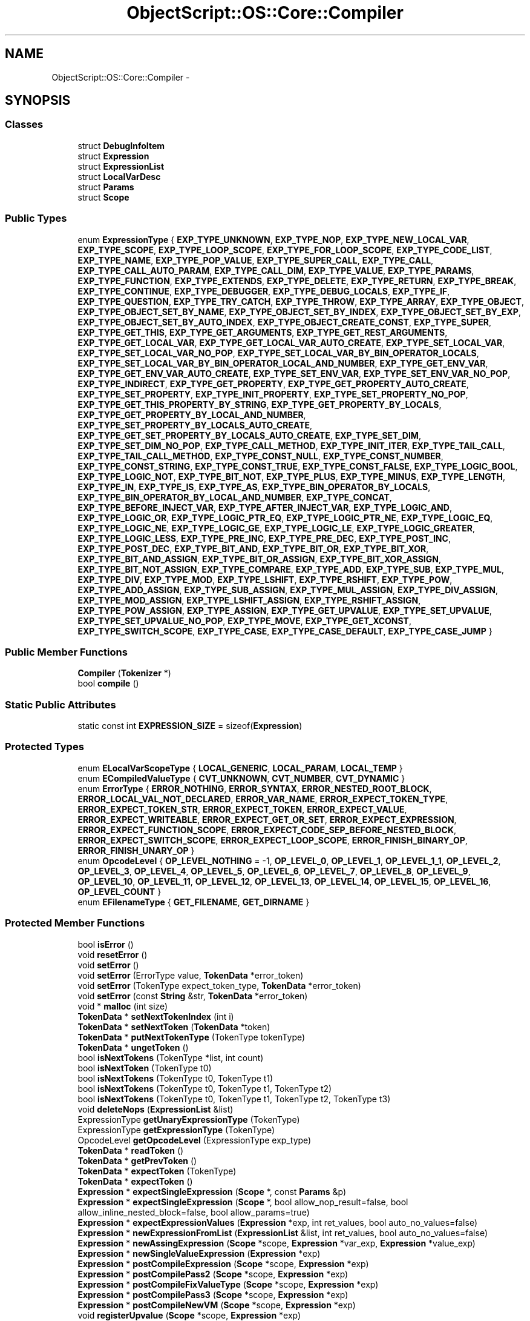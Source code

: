 .TH "ObjectScript::OS::Core::Compiler" 3 "Sat Mar 26 2016" "IceTea" \" -*- nroff -*-
.ad l
.nh
.SH NAME
ObjectScript::OS::Core::Compiler \- 
.SH SYNOPSIS
.br
.PP
.SS "Classes"

.in +1c
.ti -1c
.RI "struct \fBDebugInfoItem\fP"
.br
.ti -1c
.RI "struct \fBExpression\fP"
.br
.ti -1c
.RI "struct \fBExpressionList\fP"
.br
.ti -1c
.RI "struct \fBLocalVarDesc\fP"
.br
.ti -1c
.RI "struct \fBParams\fP"
.br
.ti -1c
.RI "struct \fBScope\fP"
.br
.in -1c
.SS "Public Types"

.in +1c
.ti -1c
.RI "enum \fBExpressionType\fP { \fBEXP_TYPE_UNKNOWN\fP, \fBEXP_TYPE_NOP\fP, \fBEXP_TYPE_NEW_LOCAL_VAR\fP, \fBEXP_TYPE_SCOPE\fP, \fBEXP_TYPE_LOOP_SCOPE\fP, \fBEXP_TYPE_FOR_LOOP_SCOPE\fP, \fBEXP_TYPE_CODE_LIST\fP, \fBEXP_TYPE_NAME\fP, \fBEXP_TYPE_POP_VALUE\fP, \fBEXP_TYPE_SUPER_CALL\fP, \fBEXP_TYPE_CALL\fP, \fBEXP_TYPE_CALL_AUTO_PARAM\fP, \fBEXP_TYPE_CALL_DIM\fP, \fBEXP_TYPE_VALUE\fP, \fBEXP_TYPE_PARAMS\fP, \fBEXP_TYPE_FUNCTION\fP, \fBEXP_TYPE_EXTENDS\fP, \fBEXP_TYPE_DELETE\fP, \fBEXP_TYPE_RETURN\fP, \fBEXP_TYPE_BREAK\fP, \fBEXP_TYPE_CONTINUE\fP, \fBEXP_TYPE_DEBUGGER\fP, \fBEXP_TYPE_DEBUG_LOCALS\fP, \fBEXP_TYPE_IF\fP, \fBEXP_TYPE_QUESTION\fP, \fBEXP_TYPE_TRY_CATCH\fP, \fBEXP_TYPE_THROW\fP, \fBEXP_TYPE_ARRAY\fP, \fBEXP_TYPE_OBJECT\fP, \fBEXP_TYPE_OBJECT_SET_BY_NAME\fP, \fBEXP_TYPE_OBJECT_SET_BY_INDEX\fP, \fBEXP_TYPE_OBJECT_SET_BY_EXP\fP, \fBEXP_TYPE_OBJECT_SET_BY_AUTO_INDEX\fP, \fBEXP_TYPE_OBJECT_CREATE_CONST\fP, \fBEXP_TYPE_SUPER\fP, \fBEXP_TYPE_GET_THIS\fP, \fBEXP_TYPE_GET_ARGUMENTS\fP, \fBEXP_TYPE_GET_REST_ARGUMENTS\fP, \fBEXP_TYPE_GET_LOCAL_VAR\fP, \fBEXP_TYPE_GET_LOCAL_VAR_AUTO_CREATE\fP, \fBEXP_TYPE_SET_LOCAL_VAR\fP, \fBEXP_TYPE_SET_LOCAL_VAR_NO_POP\fP, \fBEXP_TYPE_SET_LOCAL_VAR_BY_BIN_OPERATOR_LOCALS\fP, \fBEXP_TYPE_SET_LOCAL_VAR_BY_BIN_OPERATOR_LOCAL_AND_NUMBER\fP, \fBEXP_TYPE_GET_ENV_VAR\fP, \fBEXP_TYPE_GET_ENV_VAR_AUTO_CREATE\fP, \fBEXP_TYPE_SET_ENV_VAR\fP, \fBEXP_TYPE_SET_ENV_VAR_NO_POP\fP, \fBEXP_TYPE_INDIRECT\fP, \fBEXP_TYPE_GET_PROPERTY\fP, \fBEXP_TYPE_GET_PROPERTY_AUTO_CREATE\fP, \fBEXP_TYPE_SET_PROPERTY\fP, \fBEXP_TYPE_INIT_PROPERTY\fP, \fBEXP_TYPE_SET_PROPERTY_NO_POP\fP, \fBEXP_TYPE_GET_THIS_PROPERTY_BY_STRING\fP, \fBEXP_TYPE_GET_PROPERTY_BY_LOCALS\fP, \fBEXP_TYPE_GET_PROPERTY_BY_LOCAL_AND_NUMBER\fP, \fBEXP_TYPE_SET_PROPERTY_BY_LOCALS_AUTO_CREATE\fP, \fBEXP_TYPE_GET_SET_PROPERTY_BY_LOCALS_AUTO_CREATE\fP, \fBEXP_TYPE_SET_DIM\fP, \fBEXP_TYPE_SET_DIM_NO_POP\fP, \fBEXP_TYPE_CALL_METHOD\fP, \fBEXP_TYPE_INIT_ITER\fP, \fBEXP_TYPE_TAIL_CALL\fP, \fBEXP_TYPE_TAIL_CALL_METHOD\fP, \fBEXP_TYPE_CONST_NULL\fP, \fBEXP_TYPE_CONST_NUMBER\fP, \fBEXP_TYPE_CONST_STRING\fP, \fBEXP_TYPE_CONST_TRUE\fP, \fBEXP_TYPE_CONST_FALSE\fP, \fBEXP_TYPE_LOGIC_BOOL\fP, \fBEXP_TYPE_LOGIC_NOT\fP, \fBEXP_TYPE_BIT_NOT\fP, \fBEXP_TYPE_PLUS\fP, \fBEXP_TYPE_MINUS\fP, \fBEXP_TYPE_LENGTH\fP, \fBEXP_TYPE_IN\fP, \fBEXP_TYPE_IS\fP, \fBEXP_TYPE_AS\fP, \fBEXP_TYPE_BIN_OPERATOR_BY_LOCALS\fP, \fBEXP_TYPE_BIN_OPERATOR_BY_LOCAL_AND_NUMBER\fP, \fBEXP_TYPE_CONCAT\fP, \fBEXP_TYPE_BEFORE_INJECT_VAR\fP, \fBEXP_TYPE_AFTER_INJECT_VAR\fP, \fBEXP_TYPE_LOGIC_AND\fP, \fBEXP_TYPE_LOGIC_OR\fP, \fBEXP_TYPE_LOGIC_PTR_EQ\fP, \fBEXP_TYPE_LOGIC_PTR_NE\fP, \fBEXP_TYPE_LOGIC_EQ\fP, \fBEXP_TYPE_LOGIC_NE\fP, \fBEXP_TYPE_LOGIC_GE\fP, \fBEXP_TYPE_LOGIC_LE\fP, \fBEXP_TYPE_LOGIC_GREATER\fP, \fBEXP_TYPE_LOGIC_LESS\fP, \fBEXP_TYPE_PRE_INC\fP, \fBEXP_TYPE_PRE_DEC\fP, \fBEXP_TYPE_POST_INC\fP, \fBEXP_TYPE_POST_DEC\fP, \fBEXP_TYPE_BIT_AND\fP, \fBEXP_TYPE_BIT_OR\fP, \fBEXP_TYPE_BIT_XOR\fP, \fBEXP_TYPE_BIT_AND_ASSIGN\fP, \fBEXP_TYPE_BIT_OR_ASSIGN\fP, \fBEXP_TYPE_BIT_XOR_ASSIGN\fP, \fBEXP_TYPE_BIT_NOT_ASSIGN\fP, \fBEXP_TYPE_COMPARE\fP, \fBEXP_TYPE_ADD\fP, \fBEXP_TYPE_SUB\fP, \fBEXP_TYPE_MUL\fP, \fBEXP_TYPE_DIV\fP, \fBEXP_TYPE_MOD\fP, \fBEXP_TYPE_LSHIFT\fP, \fBEXP_TYPE_RSHIFT\fP, \fBEXP_TYPE_POW\fP, \fBEXP_TYPE_ADD_ASSIGN\fP, \fBEXP_TYPE_SUB_ASSIGN\fP, \fBEXP_TYPE_MUL_ASSIGN\fP, \fBEXP_TYPE_DIV_ASSIGN\fP, \fBEXP_TYPE_MOD_ASSIGN\fP, \fBEXP_TYPE_LSHIFT_ASSIGN\fP, \fBEXP_TYPE_RSHIFT_ASSIGN\fP, \fBEXP_TYPE_POW_ASSIGN\fP, \fBEXP_TYPE_ASSIGN\fP, \fBEXP_TYPE_GET_UPVALUE\fP, \fBEXP_TYPE_SET_UPVALUE\fP, \fBEXP_TYPE_SET_UPVALUE_NO_POP\fP, \fBEXP_TYPE_MOVE\fP, \fBEXP_TYPE_GET_XCONST\fP, \fBEXP_TYPE_SWITCH_SCOPE\fP, \fBEXP_TYPE_CASE\fP, \fBEXP_TYPE_CASE_DEFAULT\fP, \fBEXP_TYPE_CASE_JUMP\fP }"
.br
.in -1c
.SS "Public Member Functions"

.in +1c
.ti -1c
.RI "\fBCompiler\fP (\fBTokenizer\fP *)"
.br
.ti -1c
.RI "bool \fBcompile\fP ()"
.br
.in -1c
.SS "Static Public Attributes"

.in +1c
.ti -1c
.RI "static const int \fBEXPRESSION_SIZE\fP = sizeof(\fBExpression\fP)"
.br
.in -1c
.SS "Protected Types"

.in +1c
.ti -1c
.RI "enum \fBELocalVarScopeType\fP { \fBLOCAL_GENERIC\fP, \fBLOCAL_PARAM\fP, \fBLOCAL_TEMP\fP }"
.br
.ti -1c
.RI "enum \fBECompiledValueType\fP { \fBCVT_UNKNOWN\fP, \fBCVT_NUMBER\fP, \fBCVT_DYNAMIC\fP }"
.br
.ti -1c
.RI "enum \fBErrorType\fP { \fBERROR_NOTHING\fP, \fBERROR_SYNTAX\fP, \fBERROR_NESTED_ROOT_BLOCK\fP, \fBERROR_LOCAL_VAL_NOT_DECLARED\fP, \fBERROR_VAR_NAME\fP, \fBERROR_EXPECT_TOKEN_TYPE\fP, \fBERROR_EXPECT_TOKEN_STR\fP, \fBERROR_EXPECT_TOKEN\fP, \fBERROR_EXPECT_VALUE\fP, \fBERROR_EXPECT_WRITEABLE\fP, \fBERROR_EXPECT_GET_OR_SET\fP, \fBERROR_EXPECT_EXPRESSION\fP, \fBERROR_EXPECT_FUNCTION_SCOPE\fP, \fBERROR_EXPECT_CODE_SEP_BEFORE_NESTED_BLOCK\fP, \fBERROR_EXPECT_SWITCH_SCOPE\fP, \fBERROR_EXPECT_LOOP_SCOPE\fP, \fBERROR_FINISH_BINARY_OP\fP, \fBERROR_FINISH_UNARY_OP\fP }"
.br
.ti -1c
.RI "enum \fBOpcodeLevel\fP { \fBOP_LEVEL_NOTHING\fP = -1, \fBOP_LEVEL_0\fP, \fBOP_LEVEL_1\fP, \fBOP_LEVEL_1_1\fP, \fBOP_LEVEL_2\fP, \fBOP_LEVEL_3\fP, \fBOP_LEVEL_4\fP, \fBOP_LEVEL_5\fP, \fBOP_LEVEL_6\fP, \fBOP_LEVEL_7\fP, \fBOP_LEVEL_8\fP, \fBOP_LEVEL_9\fP, \fBOP_LEVEL_10\fP, \fBOP_LEVEL_11\fP, \fBOP_LEVEL_12\fP, \fBOP_LEVEL_13\fP, \fBOP_LEVEL_14\fP, \fBOP_LEVEL_15\fP, \fBOP_LEVEL_16\fP, \fBOP_LEVEL_COUNT\fP }"
.br
.ti -1c
.RI "enum \fBEFilenameType\fP { \fBGET_FILENAME\fP, \fBGET_DIRNAME\fP }"
.br
.in -1c
.SS "Protected Member Functions"

.in +1c
.ti -1c
.RI "bool \fBisError\fP ()"
.br
.ti -1c
.RI "void \fBresetError\fP ()"
.br
.ti -1c
.RI "void \fBsetError\fP ()"
.br
.ti -1c
.RI "void \fBsetError\fP (ErrorType value, \fBTokenData\fP *error_token)"
.br
.ti -1c
.RI "void \fBsetError\fP (TokenType expect_token_type, \fBTokenData\fP *error_token)"
.br
.ti -1c
.RI "void \fBsetError\fP (const \fBString\fP &str, \fBTokenData\fP *error_token)"
.br
.ti -1c
.RI "void * \fBmalloc\fP (int size)"
.br
.ti -1c
.RI "\fBTokenData\fP * \fBsetNextTokenIndex\fP (int i)"
.br
.ti -1c
.RI "\fBTokenData\fP * \fBsetNextToken\fP (\fBTokenData\fP *token)"
.br
.ti -1c
.RI "\fBTokenData\fP * \fBputNextTokenType\fP (TokenType tokenType)"
.br
.ti -1c
.RI "\fBTokenData\fP * \fBungetToken\fP ()"
.br
.ti -1c
.RI "bool \fBisNextTokens\fP (TokenType *list, int count)"
.br
.ti -1c
.RI "bool \fBisNextToken\fP (TokenType t0)"
.br
.ti -1c
.RI "bool \fBisNextTokens\fP (TokenType t0, TokenType t1)"
.br
.ti -1c
.RI "bool \fBisNextTokens\fP (TokenType t0, TokenType t1, TokenType t2)"
.br
.ti -1c
.RI "bool \fBisNextTokens\fP (TokenType t0, TokenType t1, TokenType t2, TokenType t3)"
.br
.ti -1c
.RI "void \fBdeleteNops\fP (\fBExpressionList\fP &list)"
.br
.ti -1c
.RI "ExpressionType \fBgetUnaryExpressionType\fP (TokenType)"
.br
.ti -1c
.RI "ExpressionType \fBgetExpressionType\fP (TokenType)"
.br
.ti -1c
.RI "OpcodeLevel \fBgetOpcodeLevel\fP (ExpressionType exp_type)"
.br
.ti -1c
.RI "\fBTokenData\fP * \fBreadToken\fP ()"
.br
.ti -1c
.RI "\fBTokenData\fP * \fBgetPrevToken\fP ()"
.br
.ti -1c
.RI "\fBTokenData\fP * \fBexpectToken\fP (TokenType)"
.br
.ti -1c
.RI "\fBTokenData\fP * \fBexpectToken\fP ()"
.br
.ti -1c
.RI "\fBExpression\fP * \fBexpectSingleExpression\fP (\fBScope\fP *, const \fBParams\fP &p)"
.br
.ti -1c
.RI "\fBExpression\fP * \fBexpectSingleExpression\fP (\fBScope\fP *, bool allow_nop_result=false, bool allow_inline_nested_block=false, bool allow_params=true)"
.br
.ti -1c
.RI "\fBExpression\fP * \fBexpectExpressionValues\fP (\fBExpression\fP *exp, int ret_values, bool auto_no_values=false)"
.br
.ti -1c
.RI "\fBExpression\fP * \fBnewExpressionFromList\fP (\fBExpressionList\fP &list, int ret_values, bool auto_no_values=false)"
.br
.ti -1c
.RI "\fBExpression\fP * \fBnewAssingExpression\fP (\fBScope\fP *scope, \fBExpression\fP *var_exp, \fBExpression\fP *value_exp)"
.br
.ti -1c
.RI "\fBExpression\fP * \fBnewSingleValueExpression\fP (\fBExpression\fP *exp)"
.br
.ti -1c
.RI "\fBExpression\fP * \fBpostCompileExpression\fP (\fBScope\fP *scope, \fBExpression\fP *exp)"
.br
.ti -1c
.RI "\fBExpression\fP * \fBpostCompilePass2\fP (\fBScope\fP *scope, \fBExpression\fP *exp)"
.br
.ti -1c
.RI "\fBExpression\fP * \fBpostCompileFixValueType\fP (\fBScope\fP *scope, \fBExpression\fP *exp)"
.br
.ti -1c
.RI "\fBExpression\fP * \fBpostCompilePass3\fP (\fBScope\fP *scope, \fBExpression\fP *exp)"
.br
.ti -1c
.RI "\fBExpression\fP * \fBpostCompileNewVM\fP (\fBScope\fP *scope, \fBExpression\fP *exp)"
.br
.ti -1c
.RI "void \fBregisterUpvalue\fP (\fBScope\fP *scope, \fBExpression\fP *exp)"
.br
.ti -1c
.RI "bool \fBisVarNameValid\fP (const \fBString\fP &name)"
.br
.ti -1c
.RI "\fBScope\fP * \fBexpectTextExpression\fP ()"
.br
.ti -1c
.RI "\fBScope\fP * \fBexpectCodeExpression\fP (\fBScope\fP *)"
.br
.ti -1c
.RI "\fBExpression\fP * \fBexpectFunctionExpression\fP (\fBScope\fP *)"
.br
.ti -1c
.RI "\fBExpression\fP * \fBexpectFunctionSugarExpression\fP (\fBScope\fP *)"
.br
.ti -1c
.RI "\fBExpression\fP * \fBexpectFunctionBlockExpression\fP (\fBScope\fP *)"
.br
.ti -1c
.RI "\fBExpression\fP * \fBexpectExtendsExpression\fP (\fBScope\fP *)"
.br
.ti -1c
.RI "\fBExpression\fP * \fBexpectDeleteExpression\fP (\fBScope\fP *)"
.br
.ti -1c
.RI "\fBExpression\fP * \fBexpectVarExpression\fP (\fBScope\fP *)"
.br
.ti -1c
.RI "\fBExpression\fP * \fBexpectObjectOrFunctionExpression\fP (\fBScope\fP *, const \fBParams\fP &p, bool allow_finish_exp=true)"
.br
.ti -1c
.RI "\fBExpression\fP * \fBexpectArrayExpression\fP (\fBScope\fP *, const \fBParams\fP &p)"
.br
.ti -1c
.RI "\fBExpression\fP * \fBexpectParamsExpression\fP (\fBScope\fP *)"
.br
.ti -1c
.RI "\fBExpression\fP * \fBexpectReturnExpression\fP (\fBScope\fP *)"
.br
.ti -1c
.RI "\fBExpression\fP * \fBexpectTryExpression\fP (\fBScope\fP *)"
.br
.ti -1c
.RI "\fBExpression\fP * \fBexpectThrowExpression\fP (\fBScope\fP *)"
.br
.ti -1c
.RI "\fBExpression\fP * \fBexpectFilenameExpression\fP (\fBScope\fP *, EFilenameType)"
.br
.ti -1c
.RI "\fBExpression\fP * \fBexpectIfExpression\fP (\fBScope\fP *)"
.br
.ti -1c
.RI "\fBExpression\fP * \fBexpectWhileExpression\fP (\fBScope\fP *)"
.br
.ti -1c
.RI "\fBExpression\fP * \fBexpectDoExpression\fP (\fBScope\fP *)"
.br
.ti -1c
.RI "\fBExpression\fP * \fBexpectSwitchExpression\fP (\fBScope\fP *)"
.br
.ti -1c
.RI "\fBExpression\fP * \fBexpectCaseExpression\fP (\fBScope\fP *)"
.br
.ti -1c
.RI "\fBExpression\fP * \fBexpectForExpression\fP (\fBScope\fP *)"
.br
.ti -1c
.RI "\fBExpression\fP * \fBexpectDebugLocalsExpression\fP (\fBScope\fP *)"
.br
.ti -1c
.RI "\fBExpression\fP * \fBexpectBracketExpression\fP (\fBScope\fP *, const \fBParams\fP &p)"
.br
.ti -1c
.RI "\fBExpression\fP * \fBfinishValueExpression\fP (\fBScope\fP *, \fBExpression\fP *, const \fBParams\fP &p)"
.br
.ti -1c
.RI "\fBExpression\fP * \fBfinishValueExpressionNoAutoCall\fP (\fBScope\fP *, \fBExpression\fP *, const \fBParams\fP &p)"
.br
.ti -1c
.RI "\fBExpression\fP * \fBfinishValueExpressionNoNextCall\fP (\fBScope\fP *, \fBExpression\fP *, const \fBParams\fP &p)"
.br
.ti -1c
.RI "\fBExpression\fP * \fBfinishBinaryOperator\fP (\fBScope\fP *scope, OpcodeLevel prev_level, \fBExpression\fP *exp, const \fBParams\fP &p, bool &is_finished)"
.br
.ti -1c
.RI "\fBExpression\fP * \fBfinishQuestionOperator\fP (\fBScope\fP *, \fBTokenData\fP *token, \fBExpression\fP *left_exp, \fBExpression\fP *right_exp)"
.br
.ti -1c
.RI "\fBExpression\fP * \fBnewBinaryExpression\fP (\fBScope\fP *scope, ExpressionType, \fBTokenData\fP *, \fBExpression\fP *left_exp, \fBExpression\fP *right_exp)"
.br
.ti -1c
.RI "bool \fBfindLocalVar\fP (\fBLocalVarDesc\fP &, \fBScope\fP *scope, const \fBString\fP &name, int active_locals, bool all_scopes, bool decl=false)"
.br
.ti -1c
.RI "void \fBdebugPrintSourceLine\fP (\fBBuffer\fP &out, \fBTokenData\fP *)"
.br
.ti -1c
.RI "int \fBcacheString\fP (\fBTable\fP *strings_table, \fBVector\fP< \fBString\fP > &strings, const \fBString\fP &str)"
.br
.ti -1c
.RI "int \fBcacheString\fP (const \fBString\fP &str)"
.br
.ti -1c
.RI "int \fBcacheDebugString\fP (const \fBString\fP &str)"
.br
.ti -1c
.RI "int \fBcacheNumber\fP (double)"
.br
.ti -1c
.RI "void \fBwriteJumpOpcode\fP (int offs)"
.br
.ti -1c
.RI "void \fBfixJumpOpcode\fP (int offs, int pos)"
.br
.ti -1c
.RI "int \fBgetOpcodePos\fP ()"
.br
.ti -1c
.RI "int \fBwriteOpcode\fP (unsigned __int32 opcode)"
.br
.ti -1c
.RI "int \fBwriteOpcode\fP (OpcodeType opcode)"
.br
.ti -1c
.RI "int \fBwriteOpcodeABC\fP (OpcodeType opcode, int a, int b=0, int c=0)"
.br
.ti -1c
.RI "int \fBwriteOpcodeABx\fP (OpcodeType opcode, int a, int b)"
.br
.ti -1c
.RI "void \fBwriteOpcodeAt\fP (unsigned __int32 opcode, int pos)"
.br
.ti -1c
.RI "bool \fBwriteOpcodes\fP (\fBScope\fP *, \fBExpression\fP *)"
.br
.ti -1c
.RI "bool \fBwriteOpcodes\fP (\fBScope\fP *, \fBExpressionList\fP &, bool optimization_enabled=false)"
.br
.ti -1c
.RI "void \fBwriteJumpOpcodeOld\fP (int offs)"
.br
.ti -1c
.RI "void \fBfixJumpOpcodeOld\fP (\fBStreamWriter\fP *writer, int offs, int pos)"
.br
.ti -1c
.RI "void \fBfixJumpOpcodeOld\fP (\fBStreamWriter\fP *writer, int offs, int pos, int opcode)"
.br
.ti -1c
.RI "bool \fBwriteOpcodesOld\fP (\fBScope\fP *, \fBExpression\fP *)"
.br
.ti -1c
.RI "bool \fBwriteOpcodesOld\fP (\fBScope\fP *, \fBExpressionList\fP &)"
.br
.ti -1c
.RI "void \fBwriteDebugInfo\fP (\fBExpression\fP *)"
.br
.ti -1c
.RI "bool \fBsaveToStream\fP (\fBStreamWriter\fP *writer)"
.br
.in -1c
.SS "Static Protected Member Functions"

.in +1c
.ti -1c
.RI "static const char * \fBgetExpName\fP (ExpressionType, ECompiledValueType=CVT_UNKNOWN)"
.br
.in -1c
.SS "Protected Attributes"

.in +1c
.ti -1c
.RI "\fBOS\fP * \fBallocator\fP"
.br
.ti -1c
.RI "\fBTokenizer\fP * \fBtokenizer\fP"
.br
.ti -1c
.RI "ErrorType \fBerror\fP"
.br
.ti -1c
.RI "\fBTokenData\fP * \fBerror_token\fP"
.br
.ti -1c
.RI "TokenType \fBexpect_token_type\fP"
.br
.ti -1c
.RI "\fBString\fP \fBexpect_token\fP"
.br
.ti -1c
.RI "\fBTokenData\fP * \fBrecent_token\fP"
.br
.ti -1c
.RI "int \fBnext_token_index\fP"
.br
.ti -1c
.RI "\fBTextData\fP * \fBrecent_printed_text_data\fP"
.br
.ti -1c
.RI "int \fBrecent_printed_line\fP"
.br
.ti -1c
.RI "\fBTable\fP * \fBprog_numbers_table\fP"
.br
.ti -1c
.RI "\fBTable\fP * \fBprog_strings_table\fP"
.br
.ti -1c
.RI "\fBVector\fP< double > \fBprog_numbers\fP"
.br
.ti -1c
.RI "\fBVector\fP< \fBString\fP > \fBprog_strings\fP"
.br
.ti -1c
.RI "\fBVector\fP< \fBScope\fP * > \fBprog_functions\fP"
.br
.ti -1c
.RI "\fBVector\fP< unsigned __int32 > \fBprog_opcodes\fP"
.br
.ti -1c
.RI "\fBVector\fP< \fBDebugInfoItem\fP > \fBprog_debug_info\fP"
.br
.ti -1c
.RI "int \fBprog_filename_string_index\fP"
.br
.ti -1c
.RI "int \fBprog_max_up_count\fP"
.br
.ti -1c
.RI "int \fBprog_optimize_offs\fP"
.br
.in -1c
.SS "Friends"

.in +1c
.ti -1c
.RI "class \fBProgram\fP"
.br
.in -1c
.SH "Detailed Description"
.PP 
Definition at line 1610 of file objectscript\&.h\&.

.SH "Author"
.PP 
Generated automatically by Doxygen for IceTea from the source code\&.
